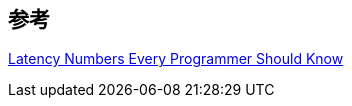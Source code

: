 

== 参考
[%hardbreaks]
https://gist.github.com/jboner/2841832[Latency Numbers Every Programmer Should Know]